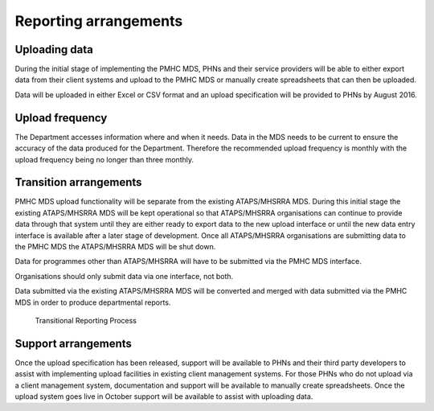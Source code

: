 Reporting arrangements
======================

Uploading data
--------------
During the initial stage of implementing the PMHC MDS, PHNs and their
service providers will be able to either export data from their client
systems and upload to the PMHC MDS or manually create spreadsheets that can
then be uploaded.

Data will be uploaded in either Excel or CSV format and an upload
specification will be provided to PHNs by August 2016. 

Upload frequency
----------------
The Department accesses information where and when it needs. Data in the
MDS needs to be current to ensure the accuracy of the data produced for the
Department. Therefore the recommended upload frequency is monthly with the
upload frequency being no longer than three monthly.

Transition arrangements
-----------------------
PMHC MDS upload functionality will be separate from the existing
ATAPS/MHSRRA MDS. During this initial stage the existing ATAPS/MHSRRA MDS
will be kept operational so that ATAPS/MHSRRA organisations can continue to
provide data through that system until they are either ready to export data
to the new upload interface or until the new data entry interface is
available after a later stage of development. Once all ATAPS/MHSRRA
organisations are submitting data to the PMHC MDS the ATAPS/MHSRRA MDS will
be shut down. 

Data for programmes other than ATAPS/MHSRRA will have to be
submitted via the PMHC MDS interface.

Organisations should only submit data via one interface, not both.

Data submitted via the existing ATAPS/MHSRRA MDS will be converted and merged with data submitted
via the PMHC MDS in order to produce departmental reports.

.. figure:: figures/transitional-reporting.svg
   :alt: Transitional Reporting Process

   Transitional Reporting Process

Support arrangements
--------------------
Once the upload specification has been released, support will be available to PHNs and
their third party developers to assist with implementing upload facilities
in existing client management systems. For those PHNs who do not upload via
a client management system, documentation and support will be available to
manually create spreadsheets. Once the upload system goes live in October
support will be available to assist with uploading data.



